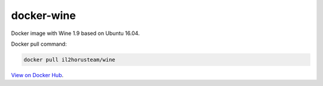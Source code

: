 docker-wine
===========

Docker image with Wine 1.9 based on Ubuntu 16.04.

Docker pull command:

.. code-block:: bash

  docker pull il2horusteam/wine
  
  
`View on Docker Hub <https://hub.docker.com/r/il2horusteam/wine/>`_.
